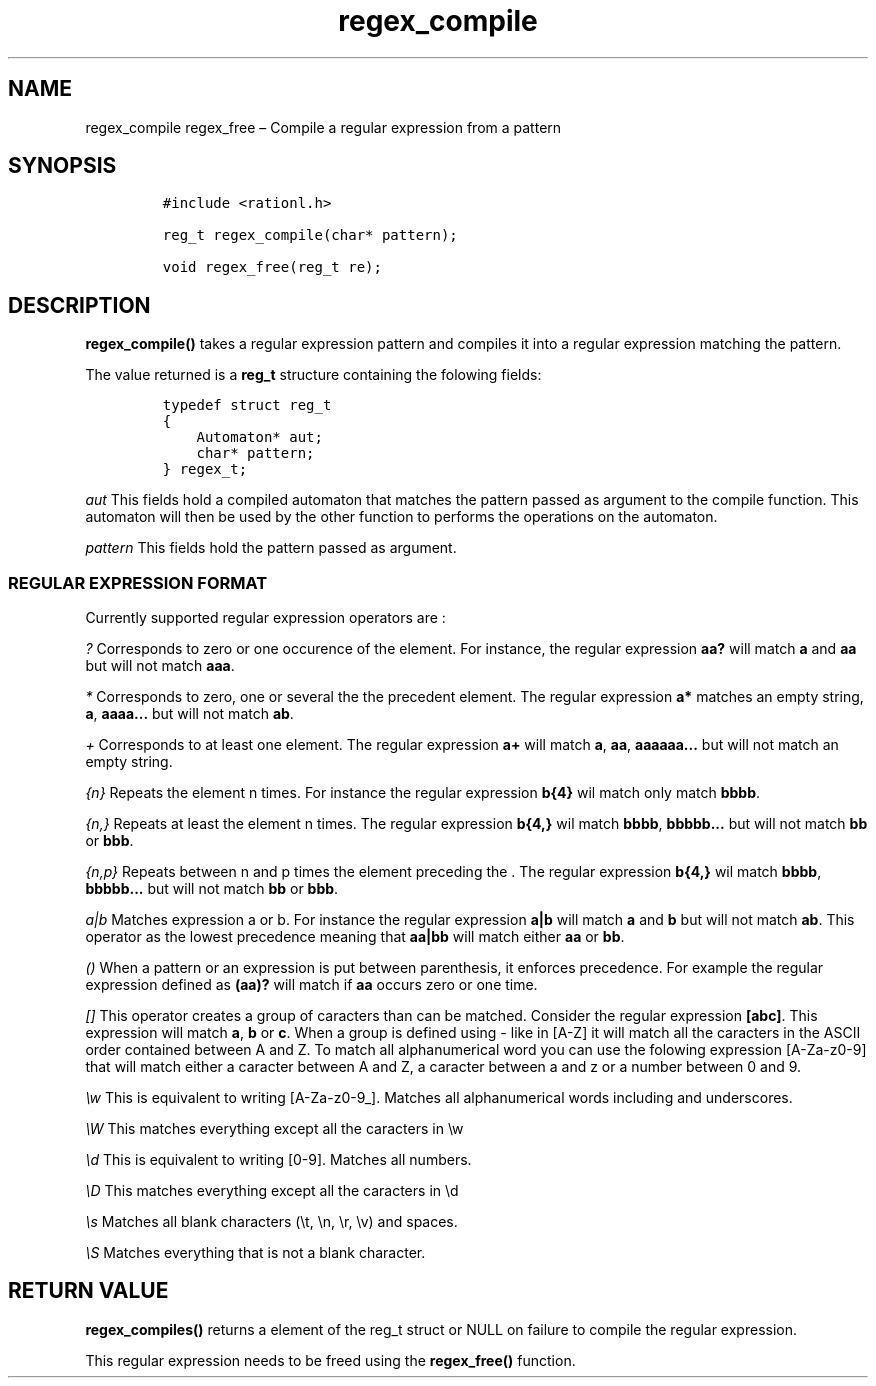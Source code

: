 .\" Automatically generated by Pandoc 2.11.4
.\"
.TH "regex_compile" "3" "April 5, 2021" "rationL 0.1.0" "rationL User Manual"
.hy
.SH NAME
.PP
regex_compile regex_free \[en] Compile a regular expression from a
pattern
.SH SYNOPSIS
.IP
.nf
\f[C]
#include <rationl.h>

reg_t regex_compile(char* pattern);

void regex_free(reg_t re);
\f[R]
.fi
.SH DESCRIPTION
.PP
\f[B]regex_compile()\f[R] takes a regular expression pattern and
compiles it into a regular expression matching the pattern.
.PP
The value returned is a \f[B]reg_t\f[R] structure containing the
folowing fields:
.IP
.nf
\f[C]
typedef struct reg_t
{
    Automaton* aut;
    char* pattern;
} regex_t;
\f[R]
.fi
.PP
\f[I]aut\f[R] This fields hold a compiled automaton that matches the
pattern passed as argument to the compile function.
This automaton will then be used by the other function to performs the
operations on the automaton.
.PP
\f[I]pattern\f[R] This fields hold the pattern passed as argument.
.SS REGULAR EXPRESSION FORMAT
.PP
Currently supported regular expression operators are :
.PP
\f[I]?\f[R] Corresponds to zero or one occurence of the element.
For instance, the regular expression \f[B]aa?\f[R] will match
\f[B]a\f[R] and \f[B]aa\f[R] but will not match \f[B]aaa\f[R].
.PP
\f[I]*\f[R] Corresponds to zero, one or several the the precedent
element.
The regular expression \f[B]a*\f[R] matches an empty string,
\f[B]a\f[R], \f[B]aaaa\&...\f[R] but will not match \f[B]ab\f[R].
.PP
\f[I]+\f[R] Corresponds to at least one element.
The regular expression \f[B]a+\f[R] will match \f[B]a\f[R],
\f[B]aa\f[R], \f[B]aaaaaa\&...\f[R] but will not match an empty string.
.PP
\f[I]{n}\f[R] Repeats the element n times.
For instance the regular expression \f[B]b{4}\f[R] wil match only match
\f[B]bbbb\f[R].
.PP
\f[I]{n,}\f[R] Repeats at least the element n times.
The regular expression \f[B]b{4,}\f[R] wil match \f[B]bbbb\f[R],
\f[B]bbbbb\&...\f[R] but will not match \f[B]bb\f[R] or \f[B]bbb\f[R].
.PP
\f[I]{n,p}\f[R] Repeats between n and p times the element preceding the
\&.
The regular expression \f[B]b{4,}\f[R] wil match \f[B]bbbb\f[R],
\f[B]bbbbb\&...\f[R] but will not match \f[B]bb\f[R] or \f[B]bbb\f[R].
.PP
\f[I]a|b\f[R] Matches expression a or b.
For instance the regular expression \f[B]a|b\f[R] will match \f[B]a\f[R]
and \f[B]b\f[R] but will not match \f[B]ab\f[R].
This operator as the lowest precedence meaning that \f[B]aa|bb\f[R] will
match either \f[B]aa\f[R] or \f[B]bb\f[R].
.PP
\f[I]()\f[R] When a pattern or an expression is put between parenthesis,
it enforces precedence.
For example the regular expression defined as \f[B](aa)?\f[R] will match
if \f[B]aa\f[R] occurs zero or one time.
.PP
\f[I][]\f[R] This operator creates a group of caracters than can be
matched.
Consider the regular expression \f[B][abc]\f[R].
This expression will match \f[B]a\f[R], \f[B]b\f[R] or \f[B]c\f[R].
When a group is defined using - like in [A-Z] it will match all the
caracters in the ASCII order contained between A and Z.
To match all alphanumerical word you can use the folowing expression
[A-Za-z0-9] that will match either a caracter between A and Z, a
caracter between a and z or a number between 0 and 9.
.PP
\f[I]\[rs]w\f[R] This is equivalent to writing [A-Za-z0-9_].
Matches all alphanumerical words including and underscores.
.PP
\f[I]\[rs]W\f[R] This matches everything except all the caracters in
\[rs]w
.PP
\f[I]\[rs]d\f[R] This is equivalent to writing [0-9].
Matches all numbers.
.PP
\f[I]\[rs]D\f[R] This matches everything except all the caracters in
\[rs]d
.PP
\f[I]\[rs]s\f[R] Matches all blank characters (\[rs]t, \[rs]n, \[rs]r,
\[rs]v) and spaces.
.PP
\f[I]\[rs]S\f[R] Matches everything that is not a blank character.
.SH RETURN VALUE
.PP
\f[B]regex_compiles()\f[R] returns a element of the reg_t struct or NULL
on failure to compile the regular expression.
.PP
This regular expression needs to be freed using the
\f[B]regex_free()\f[R] function.
